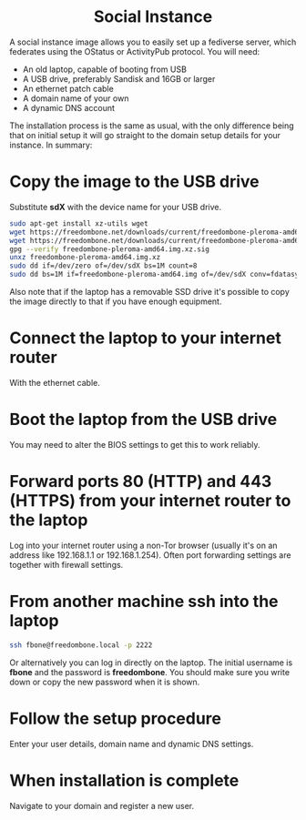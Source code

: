 #+TITLE:
#+AUTHOR: Bob Mottram
#+EMAIL: bob@freedombone.net
#+KEYWORDS: freedombone, debian, social, fediverse, instance, pleroma, gnusocial, postactiv
#+DESCRIPTION: Social Instance
#+OPTIONS: ^:nil toc:nil
#+HTML_HEAD: <link rel="stylesheet" type="text/css" href="freedombone.css" />

#+BEGIN_CENTER
[[file:images/logo.png]]
#+END_CENTER

#+BEGIN_EXPORT html
<center>
<h1>Social Instance</h1>
</center>
#+END_EXPORT

A social instance image allows you to easily set up a fediverse server, which federates using the OStatus or ActivityPub protocol. You will need:

 * An old laptop, capable of booting from USB
 * A USB drive, preferably Sandisk and 16GB or larger
 * An ethernet patch cable
 * A domain name of your own
 * A dynamic DNS account

The installation process is the same as usual, with the only difference being that on initial setup it will go straight to the domain setup details for your instance. In summary:

* Copy the image to the USB drive

Substitute *sdX* with the device name for your USB drive.

#+begin_src bash
sudo apt-get install xz-utils wget
wget https://freedombone.net/downloads/current/freedombone-pleroma-amd64.img.xz
wget https://freedombone.net/downloads/current/freedombone-pleroma-amd64.img.xz.sig
gpg --verify freedombone-pleroma-amd64.img.xz.sig
unxz freedombone-pleroma-amd64.img.xz
sudo dd if=/dev/zero of=/dev/sdX bs=1M count=8
sudo dd bs=1M if=freedombone-pleroma-amd64.img of=/dev/sdX conv=fdatasync
#+end_src

Also note that if the laptop has a removable SSD drive it's possible to copy the image directly to that if you have enough equipment.

* Connect the laptop to your internet router

With the ethernet cable.

#+BEGIN_CENTER
[[file:images/laptop_router.jpg]]
#+END_CENTER

* Boot the laptop from the USB drive

You may need to alter the BIOS settings to get this to work reliably.

#+BEGIN_CENTER
[[file:images/bios_boot_usb.jpg]]
#+END_CENTER

* Forward ports 80 (HTTP) and 443 (HTTPS) from your internet router to the laptop

Log into your internet router using a non-Tor browser (usually it's on an address like 192.168.1.1 or 192.168.1.254). Often port forwarding settings are together with firewall settings.

#+BEGIN_CENTER
[[file:images/port_forwarding.png]]
#+END_CENTER

* From another machine ssh into the laptop

#+begin_src bash
ssh fbone@freedombone.local -p 2222
#+END_SRC

Or alternatively you can log in directly on the laptop. The initial username is *fbone* and the password is *freedombone*. You should make sure you write down or copy the new password when it is shown.

* Follow the setup procedure

Enter your user details, domain name and dynamic DNS settings.

* When installation is complete

Navigate to your domain and register a new user.

#+BEGIN_CENTER
[[file:images/pleroma_register.jpg]]
#+END_CENTER
